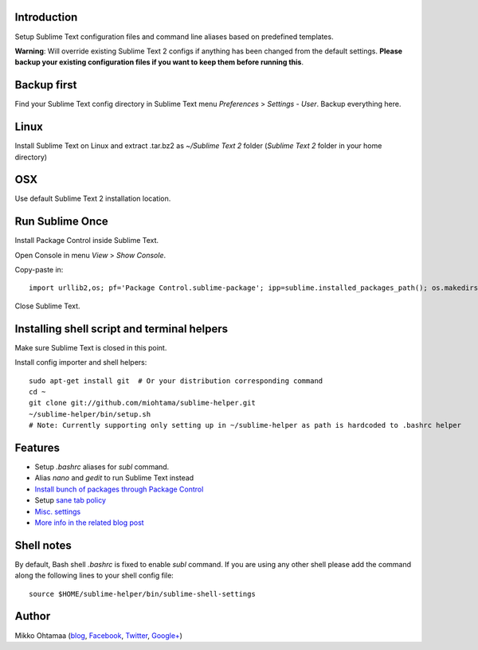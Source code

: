 Introduction
---------------

Setup Sublime Text configuration files and command line aliases based on predefined templates.

.. contents :: :local:

**Warning**: Will override existing Sublime Text 2 configs if anything has been changed from the default settings.
**Please backup your existing configuration files if you want to keep them before running this**.

Backup first
--------------

Find your Sublime Text config directory in Sublime Text menu *Preferences* > *Settings - User*.
Backup everything here.

Linux
------

Install Sublime Text on Linux and extract .tar.bz2 as *~/Sublime Text 2* folder (*Sublime Text 2* folder in your home directory)

OSX
----

Use default Sublime Text 2 installation location.

Run Sublime Once
-------------------

Install Package Control inside Sublime Text.

Open Console in menu *View* > *Show Console*.

Copy-paste in::

    import urllib2,os; pf='Package Control.sublime-package'; ipp=sublime.installed_packages_path(); os.makedirs(ipp) if not os.path.exists(ipp) else None; urllib2.install_opener(urllib2.build_opener(urllib2.ProxyHandler())); open(os.path.join(ipp,pf),'wb').write(urllib2.urlopen('http://sublime.wbond.net/'+pf.replace(' ','%20')).read()); print('Please restart Sublime Text to finish installation')

Close Sublime Text.

Installing shell script and terminal helpers
-----------------------------------------------

Make sure Sublime Text is closed in this point.

Install config importer and shell helpers::

    sudo apt-get install git  # Or your distribution corresponding command
    cd ~
    git clone git://github.com/miohtama/sublime-helper.git
    ~/sublime-helper/bin/setup.sh
    # Note: Currently supporting only setting up in ~/sublime-helper as path is hardcoded to .bashrc helper

Features
----------

- Setup *.bashrc* aliases for *subl* command.

- Alias *nano* and *gedit* to run Sublime Text instead

- `Install bunch of packages through Package Control <https://github.com/miohtama/sublime-helper/blob/master/Package%20Control.sublime-settings>`_

- Setup `sane tab policy <http://opensourcehacker.com/2012/05/13/never-use-hard-tabs/>`_

- `Misc. settings <https://github.com/miohtama/sublime-helper/blob/master/Preferences.sublime-settings>`_

- `More info in the related blog post <http://opensourcehacker.com/2012/05/11/sublime-text-2-tips-for-python-and-web-developers/#Add_CodeIntel_autocompletion_support>`_

Shell notes
---------------

By default, Bash shell *.bashrc* is fixed to enable *subl* command.
If you are using any other shell please add the command along the following lines to your shell config file::

    source $HOME/sublime-helper/bin/sublime-shell-settings

Author
--------------

Mikko Ohtamaa (`blog <https://opensourcehacker.com>`_, `Facebook <https://www.facebook.com/?q=#/pages/Open-Source-Hacker/181710458567630>`_, `Twitter <https://twitter.com/moo9000>`_, `Google+ <https://plus.google.com/u/0/103323677227728078543/>`_)


